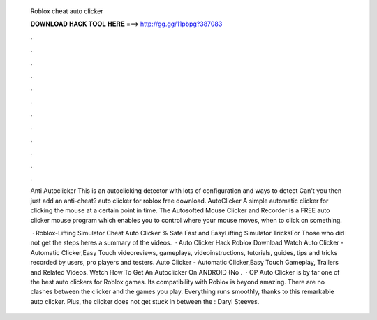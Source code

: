   Roblox cheat auto clicker
  
  
  
  𝐃𝐎𝐖𝐍𝐋𝐎𝐀𝐃 𝐇𝐀𝐂𝐊 𝐓𝐎𝐎𝐋 𝐇𝐄𝐑𝐄 ===> http://gg.gg/11pbpg?387083
  
  
  
  .
  
  
  
  .
  
  
  
  .
  
  
  
  .
  
  
  
  .
  
  
  
  .
  
  
  
  .
  
  
  
  .
  
  
  
  .
  
  
  
  .
  
  
  
  .
  
  
  
  .
  
  Anti Autoclicker This is an autoclicking detector with lots of configuration and ways to detect Can't you then just add an anti-cheat? auto clicker for roblox free download. AutoClicker A simple automatic clicker for clicking the mouse at a certain point in time. The Autosofted Mouse Clicker and Recorder is a FREE auto clicker mouse program which enables you to control where your mouse moves, when to click on something.
  
   · Roblox-Lifting Simulator Cheat Auto Clicker % Safe Fast and EasyLifting Simulator TricksFor Those who did not get the steps heres a summary of the videos.  · Auto Clicker Hack Roblox Download Watch Auto Clicker - Automatic Clicker,Easy Touch videoreviews, gameplays, videoinstructions, tutorials, guides, tips and tricks recorded by users, pro players and testers. Auto Clicker - Automatic Clicker,Easy Touch Gameplay, Trailers and Related Videos. Watch How To Get An Autoclicker On ANDROID (No .  · OP Auto Clicker is by far one of the best auto clickers for Roblox games. Its compatibility with Roblox is beyond amazing. There are no clashes between the clicker and the games you play. Everything runs smoothly, thanks to this remarkable auto clicker. Plus, the clicker does not get stuck in between the : Daryl Steeves.
